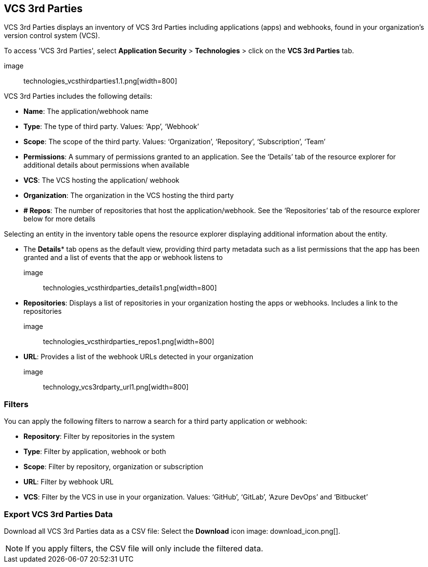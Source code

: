 == VCS 3rd Parties

VCS 3rd Parties displays an inventory of VCS 3rd Parties including applications (apps) and webhooks, found in your organization's version control system (VCS).

To access 'VCS 3rd Parties', select *Application Security* > *Technologies* > click on the *VCS 3rd Parties* tab. 

image:: technologies_vcsthirdparties1.1.png[width=800] 

VCS 3rd Parties includes the following details:

* *Name*: The application/webhook name

* *Type*: The type of third party. Values: ‘App’, ‘Webhook’

* *Scope*: The scope of the third party. Values: ‘Organization’, ‘Repository’, ‘Subscription’, ‘Team’

* *Permissions*: A summary of permissions granted to an application. See the ‘Details’ tab of the resource explorer for additional details about permissions when available    

* *VCS*: The VCS hosting the application/ webhook

* *Organization*: The organization in the VCS hosting the third party  

* *+#+ Repos*: The number of repositories that host the  application/webhook. See the ‘Repositories’ tab  of the resource explorer below for more details

Selecting an entity in the inventory table opens the resource explorer displaying additional information about the entity.

* The *Details** tab opens as the  default view, providing third party metadata such as a list permissions that the app has been granted and  a list of events that the app or webhook listens to 

image:: technologies_vcsthirdparties_details1.png[width=800] 

* *Repositories*: Displays a list of repositories  in your organization hosting the apps or webhooks. Includes a link to the repositories

image:: technologies_vcsthirdparties_repos1.png[width=800]

* *URL*: Provides a list of the webhook URLs detected in your organization

image:: technology_vcs3rdparty_url1.png[width=800]

=== Filters

You can apply the following filters to narrow a search for a third party application or webhook:

* *Repository*: Filter by repositories in the system

* *Type*: Filter by application, webhook or both

* *Scope*: Filter  by repository, organization or subscription  

* *URL*: Filter by webhook URL

* *VCS*: Filter  by the VCS in use in your organization. Values: ‘GitHub’, ‘GitLab’, ‘Azure DevOps’ and ‘Bitbucket’

=== Export VCS 3rd Parties Data

Download all VCS 3rd Parties data as a CSV file: Select the *Download* icon image: download_icon.png[].

NOTE: If you apply filters, the CSV file will only include the filtered data.